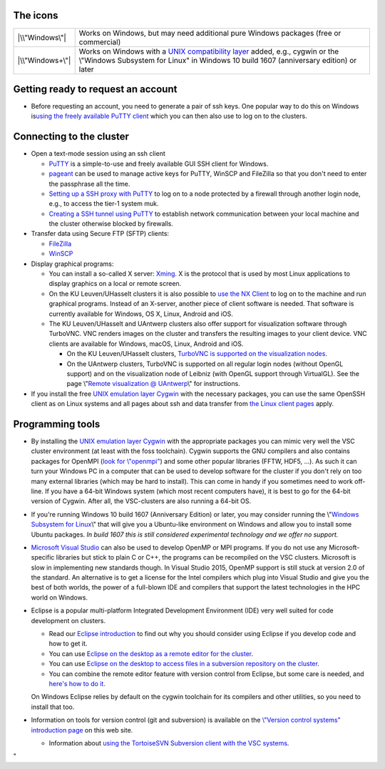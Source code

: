 The icons
---------

+-----------------------------------+-----------------------------------+
| |\\"Windows\"|                    | Works on Windows, but may need    |
|                                   | additional pure Windows packages  |
|                                   | (free or commercial)              |
+-----------------------------------+-----------------------------------+
| |\\"Windows+\"|                   | Works on Windows with a `UNIX     |
|                                   | compatibility                     |
|                                   | layer <\%22#UNIX\%22>`__ added,   |
|                                   | e.g., cygwin or the \\"Windows    |
|                                   | Subsystem for Linux\" in Windows  |
|                                   | 10 build 1607 (anniversary        |
|                                   | edition) or later                 |
+-----------------------------------+-----------------------------------+

Getting ready to request an account
-----------------------------------

-  Before requesting an account, you need to generate a pair of ssh
   keys. One popular way to do this on Windows is\ `using the freely
   available PuTTY client <\%22/client/windows/keys-putty\%22>`__ which
   you can then also use to log on to the clusters.

Connecting to the cluster
-------------------------

-  Open a text-mode session using an ssh client

   -  `PuTTY <\%22/client/windows/console-putty\%22>`__ is a
      simple-to-use and freely available GUI SSH client for Windows.
   -  `pageant <\%22/client/windows/using-pageant\%22>`__ can be used to
      manage active keys for PuTTY, WinSCP and FileZilla so that you
      don't need to enter the passphrase all the time.
   -  `Setting up a SSH proxy with
      PuTTY <\%22/client/windows/putty-proxy\%22>`__ to log on to a node
      protected by a firewall through another login node, e.g., to
      access the tier-1 system muk.
   -  `Creating a SSH tunnel using
      PuTTY <\%22/client/windows/creating-an-ssh-tunnel\%22>`__ to
      establish network communication between your local machine and the
      cluster otherwise blocked by firewalls.

-  Transfer data using Secure FTP (SFTP) clients:

   -  `FileZilla <\%22/client/windows/filezilla\%22>`__
   -  `WinSCP <\%22/client/windows/winscp\%22>`__

-  Display graphical programs:

   -  You can install a so-called X server:
      `Xming <\%22/client/windows/xming\%22>`__. X is the protocol that
      is used by most Linux applications to display graphics on a local
      or remote screen.
   -  On the KU Leuven/UHasselt clusters it is also possible to `use the
      NX Client <\%22/client/multiplatform/nx-start-guide\%22>`__ to log
      on to the machine and run graphical programs. Instead of an
      X-server, another piece of client software is needed. That
      software is currently available for Windows, OS X, Linux, Android
      and iOS.
   -  The KU Leuven/UHasselt and UAntwerp clusters also offer support
      for visualization software through TurboVNC. VNC renders images on
      the cluster and transfers the resulting images to your client
      device. VNC clients are available for Windows, macOS, Linux,
      Android and iOS.

      -  On the KU Leuven/UHasselt clusters, `TurboVNC is supported on
         the visualization
         nodes <\%22/client/multiplatform/turbovnc\%22>`__.
      -  On the UAntwerp clusters, TurboVNC is supported on all regular
         login nodes (without OpenGL support) and on the visualization
         node of Leibniz (with OpenGL support through VirtualGL). See
         the page \\"\ `Remote visualization @
         UAntwerp <\%22/infrastructure/hardware/hardware-ua/visualization\%22>`__\\"
         for instructions.

-  If you install the free `UNIX emulation layer
   Cygwin <\%22http://www.cygwin.com/\%22>`__ with the necessary
   packages, you can use the same OpenSSH client as on Linux systems and
   all pages about ssh and data transfer from `the Linux client
   pages <\%22/client/linux\%22>`__ apply.

Programming tools
-----------------

-  By installing the `UNIX emulation layer
   Cygwin <\%22https://www.cygwin.com/\%22>`__ with the appropriate
   packages you can mimic very well the VSC cluster environment (at
   least with the foss toolchain). Cygwin supports the GNU compilers and
   also contains packages for OpenMPI (`look for
   \\"openmpi\" <\%22https://cygwin.com/cgi-bin2/package-grep.cgi?grep=openmpi&arch=x86_64\%22>`__)
   and some other popular libraries (FFTW, HDF5, ...). As such it can
   turn your Windows PC in a computer that can be used to develop
   software for the cluster if you don't rely on too many external
   libraries (which may be hard to install). This can come in handy if
   you sometimes need to work off-line. If you have a 64-bit Windows
   system (which most recent computers have), it is best to go for the
   64-bit version of Cygwin. After all, the VSC-clusters are also
   running a 64-bit OS.
-  If you're running Windows 10 build 1607 (Anniversary Edition) or
   later, you may consider running the \\"\ `Windows Subsystem for
   Linux <\%22https://www.google.be/webhp?q=windows%20subsystem%20for%20linux\%22>`__\\"
   that will give you a Ubuntu-like environment on Windows and allow you
   to install some Ubuntu packages. *In build 1607 this is still
   considered experimental technology and we offer no support.*
-  `Microsoft Visual
   Studio <\%22/client/windows/microsoft-visual-studio\%22>`__ can also
   be used to develop OpenMP or MPI programs. If you do not use any
   Microsoft-specific libraries but stick to plain C or C++, the
   programs can be recompiled on the VSC clusters. Microsoft is slow in
   implementing new standards though. In Visual Studio 2015, OpenMP
   support is still stuck at version 2.0 of the standard. An alternative
   is to get a license for the Intel compilers which plug into Visual
   Studio and give you the best of both worlds, the power of a
   full-blown IDE and compilers that support the latest technologies in
   the HPC world on Windows.
-  Eclipse is a popular multi-platform Integrated Development
   Environment (IDE) very well suited for code development on clusters.

   -  Read our `Eclipse
      introduction <\%22/client/multiplatform/eclipse-intro\%22>`__ to
      find out why you should consider using Eclipse if you develop code
      and how to get it.
   -  You can use `Eclipse on the desktop as a remote editor for the
      cluster <\%22/client/multiplatform/eclipse-remote-editor\%22>`__.
   -  You can use `Eclipse on the desktop to access files in a
      subversion repository on the
      cluster <\%22/client/multiplatform/eclipse-vsc-subversion\%22>`__.
   -  You can combine the remote editor feature with version control
      from Eclipse, but some care is needed, and `here's how to do
      it <\%22/client/multiplatform/eclipse-ptp-versioncontrol\%22>`__.

   On Windows Eclipse relies by default on the cygwin toolchain for its
   compilers and other utilities, so you need to install that too.
-  Information on tools for version control (git and subversion) is
   available on the `\\"Version control systems\" introduction
   page <\%22/cluster-doc/development/version-control\%22>`__ on this
   web site.

   -  Information about `using the TortoiseSVN Subversion client with
      the VSC systems <\%22/client/windows/tortoisesvn\%22>`__.

"

.. |\\"Windows\"| image:: \%22/assets/921\%22
.. |\\"Windows+\"| image:: \%22/assets/923\%22

